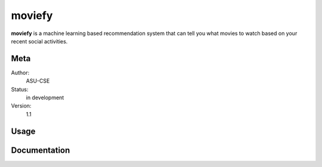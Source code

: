 moviefy
=======================

**moviefy** is a machine learning based recommendation system that can tell you what movies to watch based on your recent social activities.

Meta
----

Author:
    ASU-CSE

Status:
    in development

Version:
    1.1


Usage
-----


Documentation
-------------
